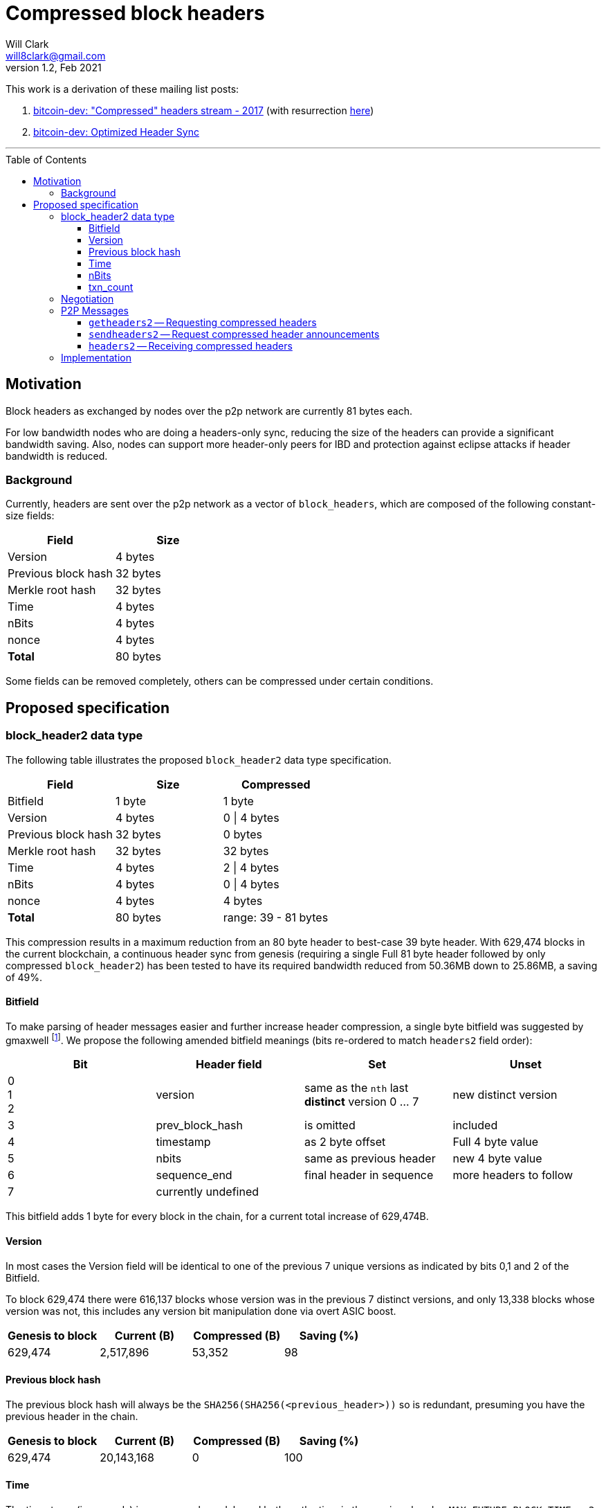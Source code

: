 = Compressed block headers
Will Clark <will8clark@gmail.com>
v1.2, Feb 2021:
:toc: preamble
:toclevels: 4


This work is a derivation of these mailing list posts:

1. https://lists.linuxfoundation.org/pipermail/bitcoin-dev/2017-August/014876.html[bitcoin-dev: "Compressed" headers stream - 2017] (with resurrection https://lists.linuxfoundation.org/pipermail/bitcoin-dev/2017-December/015385.html[here])

2. https://lists.linuxfoundation.org/pipermail/bitcoin-dev/2018-March/015851.html[bitcoin-dev: Optimized Header Sync]

'''

== Motivation

Block headers as exchanged by nodes over the p2p network are currently 81 bytes each.

For low bandwidth nodes who are doing a headers-only sync, reducing the size of the headers can provide a significant bandwidth saving. Also, nodes can support more header-only peers for IBD and protection against eclipse attacks if header bandwidth is reduced.

=== Background

Currently, headers are sent over the p2p network as a vector of `block_headers`, which are composed of the following constant-size fields:

[cols="<,>"]
|===
|Field               |Size

|Version             |4 bytes
|Previous block hash |32 bytes
|Merkle root hash    |32 bytes
|Time                |4 bytes
|nBits               |4 bytes
|nonce               |4 bytes
|*Total*             |80 bytes
|===

Some fields can be removed completely, others can be compressed under certain conditions.

== Proposed specification

=== block_header2 data type

The following table illustrates the proposed `block_header2` data type specification.

[cols="<,>,>"]
|===
|Field               |Size     |Compressed

|Bitfield            |1 byte   |1 byte
|Version             |4 bytes  |0 \| 4 bytes
|Previous block hash |32 bytes |0 bytes
|Merkle root hash    |32 bytes |32 bytes
|Time                |4 bytes  |2 \| 4 bytes
|nBits               |4 bytes  |0 \| 4 bytes
|nonce               |4 bytes  |4 bytes
|*Total*             |80 bytes |range: 39 - 81 bytes
|===

This compression results in a maximum reduction from an 80 byte header to best-case 39 byte header. With 629,474 blocks in the current blockchain, a continuous header sync from genesis (requiring a single Full 81 byte header followed by only compressed `block_header2`) has been tested to have its required bandwidth reduced from 50.36MB down to 25.86MB, a saving of 49%.

==== Bitfield

To make parsing of header messages easier and further increase header compression, a single byte bitfield was suggested by gmaxwell footnote:[https://lists.linuxfoundation.org/pipermail/bitcoin-dev/2017-December/015397.html]. We propose the following amended bitfield meanings (bits re-ordered to match `headers2` field order):

[cols="<,<,<,<"]
|===
|Bit |Header field |Set |Unset

|0 +
1 +
2    |version |same as the `nth` last *distinct* version 0 ... 7 |new distinct version
|3   |prev_block_hash |is omitted |included
|4   |timestamp |as 2 byte offset |Full 4 byte value
|5   |nbits |same as previous header |new 4 byte value
|6   |sequence_end |final header in sequence |more headers to follow
|7   |currently undefined ||
|===

This bitfield adds 1 byte for every block in the chain, for a current total increase of 629,474B.

==== Version

In most cases the Version field will be identical to one of the previous 7 unique versions as indicated by bits 0,1 and 2 of the Bitfield.

To block 629,474 there were 616,137 blocks whose version was in the previous 7 distinct versions, and only 13,338 blocks whose version was not, this includes any version bit manipulation done via overt ASIC boost.

[cols=">,>,>,>"]
|===
|Genesis to block |Current (B) |Compressed (B) |Saving (%)

|629,474          |2,517,896   |53,352         |98
|===

==== Previous block hash

The previous block hash will always be the
`SHA256(SHA256(<previous_header>))` so is redundant, presuming you have the previous header in the chain.

[cols=">,>,>,>"]
|===
|Genesis to block |Current (B) |Compressed (B) |Saving (%)

|629,474          |20,143,168  |0              |100
|===

==== Time

The timestamp (in seconds) is consensus bound, based both on the time in the previous
header: `MAX_FUTURE_BLOCK_TIME = 2 * 60 * 60 = 7200`, and being greater than the `MedianTimePast` of the previous 11 blocks. Therefore, this can be safely represented as an offset from the previous headers' timestamp using a 2 byte `signed short int`.

[cols=">,>,>,>"]
|===
|Genesis to block |Current (B) |Compressed (B) |Saving (%)

|629,474          |2,517,896   |1,258,952      |50
|===

==== nBits

nBits currently changes once every 2016 blocks. It could be entirely calculated by the client from the timestamps of the previous 2015 blocks footnote:[2015 blocks are used in the adjustment calculation due to an off-by-one error: https://bitcointalk.org/index.php?topic=43692.msg521772#msg521772"].

To simplify 'light' client implementations which would otherwise require consensus-valid calculation of the adjustments, we propose to transmit this according to the <<Bitfield>> specification above.

To block 629,474 there have been 298 nBits adjustments (vs an expected 311 -- there was none before block 32,256).

[cols=">,>,>,>"]
|===
|Genesis to block |Current (B) |Compressed (B) |Saving (%)

|629,474          |2,517,896   |1,196          |99.6
|===

==== txn_count

txn_count is included to make parsing of these messages compatible with parsing of `block` messages footnote:[https://bitcoin.stackexchange.com/questions/2104/why-is-the-block-header-txn-count-field-always-zero]. Therefore this field and its associated byte can be removed for transmission of compressed headers.

[cols=">,>,>,>"]
|===
|Genesis to block |Current (B) |Compressed (B) |Saving (%)

|629,474          |629,474     |0              |100
|===

=== Negotiation

Negotiation of compressed block headers could happen at the p2p layer via message exchange between `version` and `verack` messages.

=== P2P Messages

Three new messages would be used by nodes that enable compressed block header support, two query messages: `getheaders2` and `sendheaders2` and one response: `headers2`.

TODO: Feature negotiation message between `version` and `verack` could overload `sendheaders2` or use another message/mechanism.

==== `getheaders2` -- Requesting compressed headers

The new p2p message required to request compressed block headers would require the same fields as the current `getheaders` message:

[cols=">,<,<,<"]
|===
|Field Size |Description          |Data type |Comments

|4          |version              |uint32_t  |the protocol version
|1+         |hash count           |var_int   |number of block locator hash entries
|32+        |block locator hashes |char[32]  |block locator object; newest back to genesis block (dense to start, but then sparse)
|32         |hash_stop            |char[32]  |hash of the last desired block header; set to zero to get as many blocks as possible (2000)
|===

==== `sendheaders2` -- Request compressed header announcements

Since https://github.com/bitcoin/bips/blob/master/bip-0130.mediawiki[BIP-130], nodes have been able to request to receive new headers directly in `headers` messages, rather than via an `inv` of the new block hash and subsequent `getheader` request and `headers` response (followed by a final `getdata` to get the tip block itself, if desired). This is requested by transmitting an empty `sendheaders` message after the version handshake is complete.]

Upon receipt of this message, the node is permitted, but not required, to preemptively announce new headers with the `headers2` message (instead of `inv`). Preemptive header announcement is supported by the protocol version ≥ 70012 | Bitcoin Core version ≥ 0.12.0.

For the motivational use-case it makes sense to also update this mechanism to support sending header updates using compressed headers using a new message.

==== `headers2` -- Receiving compressed headers

A `headers2` message is returned in response to `getheaders2` or at new header announcement following a `sendheaders2` request. It contains both `length` and `headers` fields. The `headers` field contains a variable length vector of `block_header2`:

|===
|Field Size |Description |Data type       |Comments

|1+         |length      |var_int         |Length of `headers`
|39-81x?    |headers     |block_header2[] |Compressed block headers in <<block_header2 data type>> format
|===

=== Implementation

* The first header in the first `block_header2[]` vector to a newly-connected client MUST contain the Full nBits`, `timestamp`, `version` and `prev_block_hash` fields, along with a correctly populated `bitfield` byte.
* Subsequent headers in a contiguous vector SHOULD follow the compressed <<block_header2 data type>> format.
* Subsequent compressed headers supplied to an already-connected client (requesting compressed headers), SHOULD follow the compressed <<block_header2 data type>> format.

